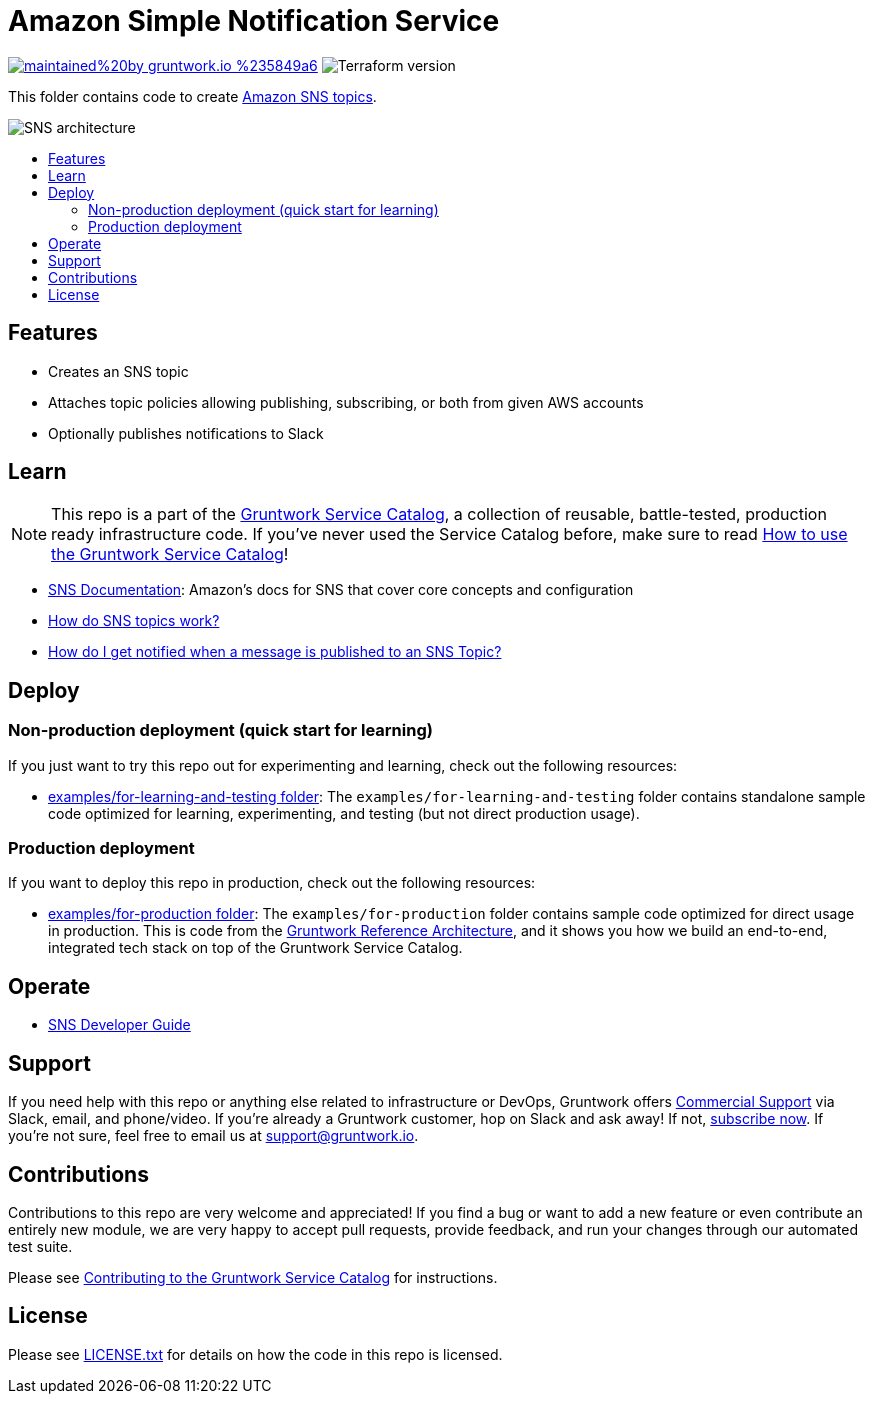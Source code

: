 :type: service
:name: SNS Topics
:description: Create Amazon Simple Notification Service topics
:icon: /_docs/sns-icon.png
:category: networking
:cloud: aws
:tags: sns, messaging, networking
:license: gruntwork
:built-with: terraform

// AsciiDoc TOC settings
:toc:
:toc-placement!:
:toc-title:

// GitHub specific settings. See https://gist.github.com/dcode/0cfbf2699a1fe9b46ff04c41721dda74 for details.
ifdef::env-github[]
:tip-caption: :bulb:
:note-caption: :information_source:
:important-caption: :heavy_exclamation_mark:
:caution-caption: :fire:
:warning-caption: :warning:
endif::[]

= Amazon Simple Notification Service

image:https://img.shields.io/badge/maintained%20by-gruntwork.io-%235849a6.svg[link="https://gruntwork.io/?ref=repo_aws_service_catalog"]
image:https://img.shields.io/badge/tf-%3E%3D0.15.0-blue.svg[Terraform version]

This folder contains code to create https://aws.amazon.com/sns/[Amazon SNS topics].

image::../../../_docs/sns-architecture.png?raw=true[SNS architecture]

toc::[]




== Features

* Creates an SNS topic
* Attaches topic policies allowing publishing, subscribing, or both from given AWS accounts
* Optionally publishes notifications to Slack

== Learn

NOTE: This repo is a part of the https://github.com/gruntwork-io/terraform-aws-service-catalog//[Gruntwork Service Catalog], a collection of
reusable, battle-tested, production ready infrastructure code. If you've never used the Service Catalog before, make
sure to read link:/core-concepts.md[How to use the Gruntwork Service Catalog]!

* https://docs.aws.amazon.com/sns/[SNS Documentation]: Amazon's docs for SNS that cover core concepts and configuration
* link:core-concepts.md#how-do-sns-topics-work[How do SNS topics work?]
* link:core-concepts.md#how-do-i-get-notified[How do I get notified when a message is published to an SNS Topic?]



== Deploy

=== Non-production deployment (quick start for learning)

If you just want to try this repo out for experimenting and learning, check out the following resources:

* link:/examples/for-learning-and-testing[examples/for-learning-and-testing folder]: The
  `examples/for-learning-and-testing` folder contains standalone sample code optimized for learning, experimenting, and
  testing (but not direct production usage).

=== Production deployment

If you want to deploy this repo in production, check out the following resources:

* link:/examples/for-production[examples/for-production folder]: The `examples/for-production` folder contains sample
  code optimized for direct usage in production. This is code from the
  https://gruntwork.io/reference-architecture/:[Gruntwork Reference Architecture], and it shows you how we build an
  end-to-end, integrated tech stack on top of the Gruntwork Service Catalog.



== Operate

* https://docs.aws.amazon.com/sns/latest/dg/welcome.html[SNS Developer Guide]





== Support

If you need help with this repo or anything else related to infrastructure or DevOps, Gruntwork offers
https://gruntwork.io/support/[Commercial Support] via Slack, email, and phone/video. If you're already a Gruntwork
customer, hop on Slack and ask away! If not, https://www.gruntwork.io/pricing/[subscribe now]. If you're not sure,
feel free to email us at link:mailto:support@gruntwork.io[support@gruntwork.io].




== Contributions

Contributions to this repo are very welcome and appreciated! If you find a bug or want to add a new feature or even
contribute an entirely new module, we are very happy to accept pull requests, provide feedback, and run your changes
through our automated test suite.

Please see
https://gruntwork.io/guides/foundations/how-to-use-gruntwork-infrastructure-as-code-library#_contributing_to_the_gruntwork_infrastructure_as_code_library[Contributing to the Gruntwork Service Catalog]
for instructions.




== License

Please see link:/LICENSE.txt[LICENSE.txt] for details on how the code in this repo is licensed.
